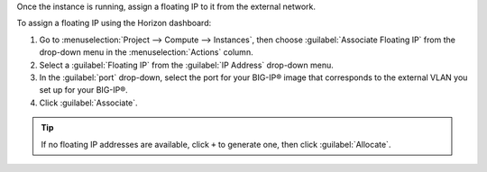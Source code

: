 .. _os_ve_assign-floating-ip:

Once the instance is running, assign a floating IP to it from the external network.

To assign a floating IP using the Horizon dashboard:

1. Go to :menuselection:`Project --> Compute --> Instances`, then choose :guilabel:`Associate Floating IP` from the drop-down menu in the :menuselection:`Actions` column.

2. Select a :guilabel:`Floating IP` from the :guilabel:`IP Address` drop-down menu.

3. In the :guilabel:`port` drop-down, select the port for your BIG-IP® image that corresponds to the external VLAN you set up for your BIG-IP®.

4. Click :guilabel:`Associate`.

.. tip::

    If no floating IP addresses are available, click ``+`` to generate one, then click :guilabel:`Allocate`.

